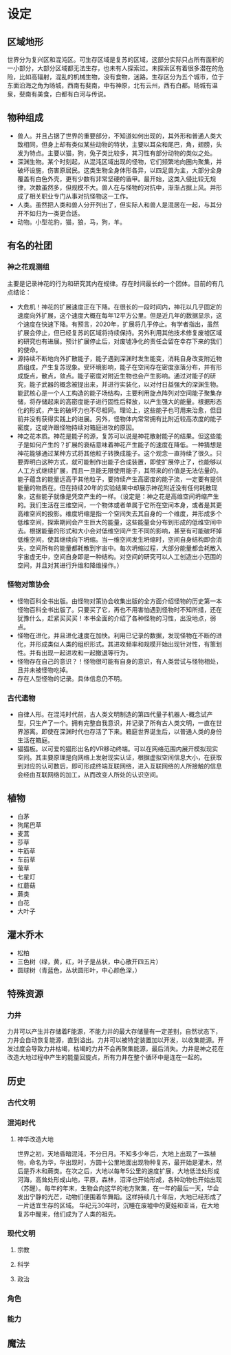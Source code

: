 * 设定
** 区域地形
世界分为复兴区和混沌区。可生存区域是复苏的区域，这部分实际只占所有面积的一小部分，大部分区域都无法生存，也未有人探索过。未探索区有着很多潜在的危险，比如高辐射，混乱的机械生物，没有食物，迷路。生存区分为五个城市，位于东面沿海之角为旸城，西南有斐南，中有神原，北有云州，西有白都。旸城有温泉，斐南有美食，白都有白河与传说。
** 物种组成
+ 兽人。并且占据了世界的重要部分，不知道如何出现的，其外形和普通人类大致相同，但身上却有类似某些动物的特状，主要以耳朵和尾巴，角，翅膀，头发为特点。主要以猫，狗，兔子类比较多，其习性有部分动物的类似之处。
+ 深渊生物。某个时刻起，从混沌区域出现的怪物，它们频繁地向圈内聚集，并破坏设施，伤害原居民。这类生物全身体形各异，以四足兽为主，大部分全身覆盖有白色外壳，更有少数有非常坚硬的盾甲。最开始，这类入侵比较无规律，次数虽然多，但规模不大。兽人在与怪物的对抗中，渐渐占据上风。并形成了相关职业专门从事对抗怪物这一工作。
+ 人类。虽然把人类和兽人分开列出了，但实际人和兽人是混居在一起，与其分开不如归为一类更合适。
+ 动物。小型花豹，猫，狼，马，狗，羊。
** 有名的社团
*** 神之花观测组
主要是记录神花的行为和研究其内在规律。存在时间最长的一个团体。目前的有几点结论：
+ 大危机！神花的扩展速度正在下降。在很长的一段时间内，神花以几乎固定的速度向外扩展，这个速度大概在每年12平方公里。但是近几年的数据显示，这个速度在快速下降。有预言，2020年，扩展将几乎停止。有学者指出，虽然扩展会停止，但已经复苏的区域将持续保持。另外利用其他技术修复废墟区域的研究也有进展。预计扩展停止后，对废墟净化的责任会留在幸存下来的我们的使命。
+ 源持续不断地向外扩散能子，能子遇到深渊时发生能变，消耗自身改变附近物质组成，产生复苏现象。受环境影响，能子在空间存在密度涨落分布，并有形成旋点，散点，敛点。能子密度对附近生物也会产生影响。通过对能子的研究，能子武器的概念被提出来，并进行实装化，以对付日益强大的深渊生物。能武核心是一个人工构造的能子场结构，主要利用旋点阵列对空间能子聚集存储，将存储起来的高密度能子进行固性后释放，以产生强大的能量。根据形态化的形式，产生的破坏力也不尽相同。理论上，这些能子也可用来治愈，但目前并没有获得实践上的进展。另外，怪物体内常常拥有比附近较高浓度的能子密度，这或许跟怪物持续对箱庭进攻的原因。
+ 神之花本质。神花是能子的源，复苏可以说是神花散射能子的结果。但这些能子是如何产生的？扩展的衰结意味着神花产生能子的速度在降低。一种猜想是神花能够通过某种方式将其他粒子转换成能子。这个观念一直持续了很久。只要弄明白这种方式，就可能制作出能子合成装置，即使扩展停止了，也能够以人工方式继续扩展，而且一旦能无限使用能子，其带来的价值是无法估量的。能子蕴含的能量远高于其他粒子，要持续产生高密度的能子流，一定要有提供能量的物质在。但在持续20年的实验结果中却展示神花附近没有任何耗散现象，这些能子就像是凭空产生的一样。（设定是：神之花是高维空间坍缩产生的。我们生活在三维空间，一个物体或者单属于它所在空间本身，或者是其更高维空间的投影。维度坍缩是指一个空间失去其自身的一个维度，并形成多个低维空间，探索期间会产生巨大的能量，这些能量会分布到形成的低维空间中去。根据能量的形式和大小会对低维空间产生不同的影响，甚至有可能破坏掉低维空间，使其继续向下坍缩。当一维空间发生坍缩时，空间自身结构即会消失，空间所有的能量都耗散到宇宙中。每次坍缩过程，大部分能量都会耗散入宇宙虚无中，空间自身即是一种结构。对空间的研究可以人工创造出小范围的空间，并且对其进行升维和降维操作。）
*** 怪物对策协会
+ 怪物百科全书出版。由怪物对策协会收集出版的全方面介绍怪物的历史第一本怪物百科全书出版了。只要买了它，再也不用害怕遇到怪物时不知所措，还在犹豫什么，赶紧买买买！本书全面的介绍了各种怪物的习性，出没地点，弱点。
+ 怪物在进化，并且进化速度在加快。利用已记录的数据，发现怪物在不断的进化，并形成类似人类的组织形式。其进攻频率和规模开始出现针对性，有策划性。并有出现一起进攻和一起撤退等行为。
+ 怪物存在自己的意识？！怪物很可能有自身的意识，有人类尝试与怪物相处，且并未被怪物吃掉。
+ 存在人型怪物的记录。具体信息仍不明。
*** 古代遗物
+ 自律人形。在混沌时代前，古人类文明制造的第四代量子机器人-概念试产型，只生产了一个。拥有完整自我意识，并记录了所有古人类文明，一直在世界游离。即使在深渊时代也存活了下来。箱庭世界诞生后，以普通人类的身份生活在箱庭。
+ 猫猫板。以可爱的猫形出名的VR移动终端。可以在网络范围内展开模拟现实空间。其主要原理是向网络上发射现实认证，根据虚拟空间信息大小，在获取到对应的认可数后，即可形成终端互联网络，进入互联网络的人所接触的信息会经由互联网络的加工，从而改变人所处的认识空间。

** 植物
+ 白茅
+ 狗尾巴草
+ 麦蒿
+ 莎草
+ 牛筋草
+ 车前草
+ 萤草
+ 七星灯
+ 红蘑菇
+ 蕨类
+ 白花
+ 大叶子
** 灌木乔木
+ 松柏
+ 三色树（绿，黄，红，叶子是丛状，中心散开四五片）
+ 圆球树（青蓝色，丛状圆形叶，中心颜色深，）
** 特殊资源
*** 力井
力井可以产生并存储着F能源，不能力井的最大存储量有一定差别，自然状态下，力井会自动恢复能源，直到溢出。力井可以被特定装置加以开发，以收集能源。开发过度会导致力井枯竭，枯竭的力井不会再聚集能源，最后消失。力井是神之花在改造大地过程中产生的能量回旋点，所有力井在整个循环中是连在一起的。
** 历史
*** 古代文明
*** 混沌时代
**** 神华改造大地
世界之初，天地昏暗混沌，不分日月。不知多少年后，大地上出现了一珠植物，命名为华，华出现时，方圆十公里地面出现物种复苏，最开始是灌木，然后是乔木和蕨类。在次之后，大地以每年5公里的速度扩展，大地低洼处形成河海，高耸处形成山地，平原，森林，沼泽也开始形成，各种动物也开始出现（苏醒）。每年的年末，生物会向这华的地方聚集，在一年的最后一天，华会发出宁静的光芒，动物们便围着华舞蹈。这样持续几十年后，大地已经形成了一片适宜生存的区域。
华纪元30年时，沉睡在废墟中的夏娃和亚当，在大地复苏中醒来，他们成为了人类的祖先。
*** 现代文明
**** 宗教
**** 科学
**** 政治
*** 角色
*** 能力
** 魔法
